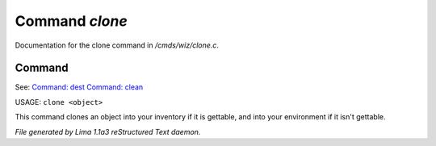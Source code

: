 Command *clone*
****************

Documentation for the clone command in */cmds/wiz/clone.c*.

Command
=======

See: `Command: dest <dest.html>`_ `Command: clean <clean.html>`_ 

USAGE: ``clone <object>``

This command clones an object into your inventory if it is
gettable, and into your environment if it isn't gettable.

.. TAGS: RST



*File generated by Lima 1.1a3 reStructured Text daemon.*
